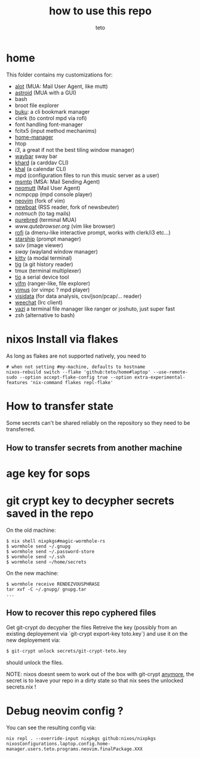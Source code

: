#+title: how to use this repo
#+author: teto
#+NAME: demo

* home

This folder contains my customizations for:
- [[https://github.com/pazz/alot][alot]] (MUA: Mail User Agent, like mutt)
- [[https://github.com/astroidmail/astroid][astroid]] (MUA with a GUI)
- bash
- broot file explorer
- [[https://github.com/jarun/Buku][buku]]: a cli bookmark manager
- clerk (to control mpd via rofi)
- font handling font-manager
- fcitx5 (input method mechanims)
- [[https://github.com/rycee/home-manager/][home-manager]]
- htop
- [[www.i3wm.org][i3]], a great if not the best tiling window manager)
- [[https://github.com/Alexays/Waybar][waybar]] sway bar
- [[https://github.com/pimutils/khard][khard]] (a carddav CLI)
- [[https://github.com/pimutils/khal][khal]] (a calendar CLI)
- mpd (configuration files to run this music server as a user)
- [[https://marlam.de/msmtp/news][msmtp]] (MSA: Mail Sending Agent)
- [[https://neomutt.org][neomutt]] (Mail User Agent)
- ncmpcpp (mpd console player)
- [[https://github.com/neovim/neovim][neovim]] (fork of vim)
- [[https://newsboat.org/][newboat]] (RSS reader, fork of newsbeuter)
- [[www.notmuch.org][notmuch]] (to tag mails)
- [[https://github.com/purebred-mua/purebred][purebred]] (terminal MUA)
- [[qutebrowser][www.qutebrowser.org]] (vim like browser)
- [[https://github.com/DaveDavenport/rofi][rofi]] (a dmenu-like interactive prompt, works with clerk/i3 etc...)
- [[https://starship.rs/][starship]] (prompt manager)
- sxiv (image viewer)
- [[www.swaywm.com][sway]] (wayland window manager)
- [[https://sw.kovidgoyal.net/kitty/][kitty]] (a modal terminal)
- [[https://github.com/jonas/tig][tig]] (a git history reader)
- tmux (terminal multiplexer)
- [[https://github.com/tio/tio][tio]] a serial device tool
- [[https://vifm.info/][vifm]] (ranger-like, file explorer)
- [[https://github.com/vimus/vimus][vimus]] (or vimpc ? mpd player)
- [[https://www.visidata.org/][visidata]] (for data analysis, csv/json/pcap/... reader)
- [[https://weechat.org/][weechat]] (Irc client)
- [[https://github.com/sxyazi/yazi][yazi]] a terminal file manager like ranger or joshuto, just super fast
- zsh (alternative to bash)


* nixos Install via flakes

As long as flakes are not supported natively, you need to 
#+BEGIN_SRC shell
# when not setting #my-machine, defaults to hostname
nixos-rebuild switch --flake 'github:teto/home#laptop' --use-remote-sudo --option accept-flake-config true --option extra-experimental-features 'nix-command flakes repl-flake'
#+END_SRC


* How to transfer state

Some secrets can't be shared reliably on the repository so they need to be
transferred.

** How to transfer secrets from another machine

* age key for sops
* git crypt key to decypher secrets saved in the repo

On the old machine:
#+BEGIN_SRC
$ nix shell nixpkgs#magic-wormhole-rs
$ wormhole send ~/.gnupg
$ wormhole send ~/.password-store 
$ wormhole send ~/.ssh
$ wormhole send ~/home/secrets
#+END_SRC

On the new machine:
#+BEGIN_SRC
$ wormhole receive RENDEZVOUSPHRASE
tar xvf -C ~/.gnupg/ gnupg.tar
...
#+END_SRC

** How to recover this repo cyphered files

Get git-crypt do decypher the files
Retreive the key (possibly from an existing deployement via `git-crypt export-key toto.key`) and use
it on the new deployement via:
#+BEGIN_SRC sh 
$ git-crypt unlock secrets/git-crypt-teto.key
#+END_SRC
should unlock the files.

NOTE: nixos doesnt seem to work out of the box with git-crypt [[https://github.com/NixOS/nix/issues/5260][anymore]], 
 the secret is to leave your repo in a dirty state so that nix sees the unlocked secrets.nix !

* Debug neovim config ?

You can see the resulting config via:

#+BEGIN_SRC
nix repl . --override-input nixpkgs github:nixos/nixpkgs
nixosConfigurations.laptop.config.home-manager.users.teto.programs.neovim.finalPackage.XXX
#+END_SRC

